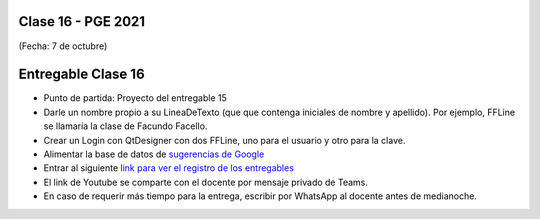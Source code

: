 .. -*- coding: utf-8 -*-

.. _rcs_subversion:

Clase 16 - PGE 2021
===================
(Fecha: 7 de octubre)


Entregable Clase 16
===================

- Punto de partida: Proyecto del entregable 15
- Darle un nombre propio a su LineaDeTexto (que que contenga iniciales de nombre y apellido). Por ejemplo, FFLine se llamaría la clase de Facundo Facello.
- Crear un Login con QtDesigner con dos FFLine, uno para el usuario y otro para la clave.
- Alimentar la base de datos de `sugerencias de Google <https://google.com/complete/search?hl=en&output=toolbar&q=hola>`_   
- Entrar al siguiente `link para ver el registro de los entregables <https://docs.google.com/spreadsheets/d/1xbj6brqzdn3R9sfjDEP0LEjg6CwMNMOb8dBEYGmxhTw/edit?usp=sharing>`_ 
- El link de Youtube se comparte con el docente por mensaje privado de Teams.
- En caso de requerir más tiempo para la entrega, escribir por WhatsApp al docente antes de medianoche.




